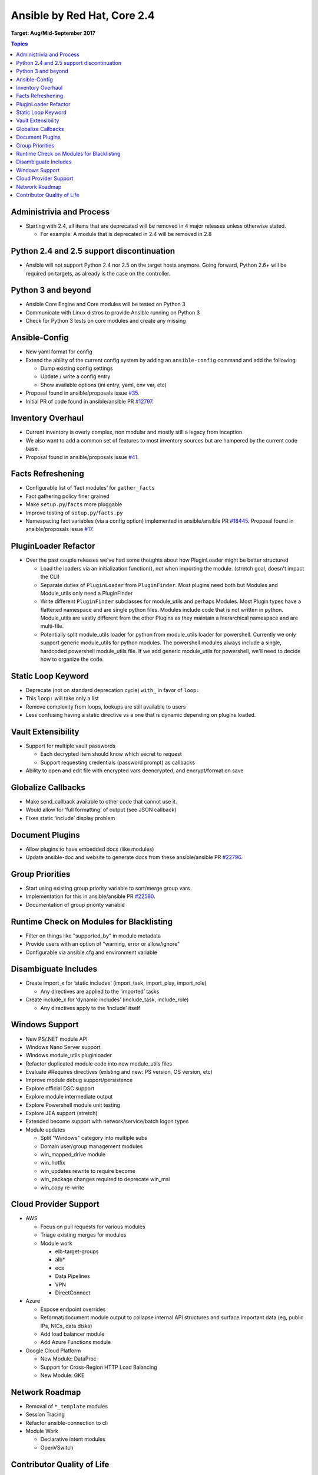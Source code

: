 ============================
Ansible by Red Hat, Core 2.4
============================
**Target: Aug/Mid-September 2017**

.. contents:: Topics

Administrivia and Process
-------------------------
- Starting with 2.4, all items that are deprecated will be removed in 4 major releases unless otherwise stated.

  - For example: A module that is deprecated in 2.4 will be removed in 2.8

Python 2.4 and 2.5 support discontinuation
------------------------------------------
- Ansible will not support Python 2.4 nor 2.5 on the target hosts anymore.
  Going forward, Python 2.6+ will be required on targets, as already is the case on the controller.

Python 3 and beyond
-------------------
- Ansible Core Engine and Core modules will be tested on Python 3
- Communicate with Linux distros to provide Ansible running on Python 3
- Check for Python 3 tests on core modules and create any missing

Ansible-Config
--------------
- New yaml format for config
- Extend the ability of the current config system by adding an ``ansible-config`` command and add the following:

  - Dump existing config settings
  - Update / write a config entry
  - Show available options (ini entry, yaml, env var, etc)

- Proposal found in ansible/proposals issue `#35 <https://github.com/ansible/proposals/issues/35>`_.
- Initial PR of code found in ansible/ansible PR `#12797 <https://github.com/ansible/ansible/pull/12797>`_.

Inventory Overhaul
------------------
- Current inventory is overly complex, non modular and mostly still a legacy from inception.
- We also want to add a common set of features to most inventory sources but are hampered by the current code base.
- Proposal found in ansible/proposals issue `#41 <https://github.com/ansible/proposals/issues/41>`_.

Facts Refreshening
------------------
- Configurable list of ‘fact modules’ for ``gather_facts``
- Fact gathering policy finer grained
- Make ``setup.py``/``facts`` more pluggable
- Improve testing of ``setup.py``/``facts.py``
- Namespacing fact variables (via a config option) implemented in ansible/ansible PR `#18445 <https://github.com/ansible/ansible/pull/18445>`_.
  Proposal found in ansible/proposals issue `#17 <https://github.com/ansible/proposals/issues/17>`_.

PluginLoader Refactor
---------------------
- Over the past couple releases we've had some thoughts about how
  PluginLoader might be better structured

  - Load the loaders via an initialization function(), not when importing
    the module. (stretch goal, doesn't impact the CLI)
  - Separate duties of ``PluginLoader`` from ``PluginFinder``.  Most plugins need
    both but Modules and Module_utils only need a PluginFinder
  - Write different ``PluginFinder`` subclasses for module_utils and perhaps
    Modules.  Most Plugin types have a flattened namespace and are single
    python files.  Modules include code that is not written in python.
    Module_utils are vastly different from the other Plugins as they
    maintain a hierarchical namespace and are multi-file.
  - Potentially split module_utils loader for python from module_utils
    loader for powershell.  Currently we only support generic module_utils
    for python modules.  The powershell modules always include a single,
    hardcoded powershell module_utils file.  If we add generic module_utils
    for powershell, we'll need to decide how to organize the code.

Static Loop Keyword
-------------------
- Deprecate (not on standard deprecation cycle) ``with_`` in favor of ``loop:``
- This ``loop:`` will take only a list
- Remove complexity from loops, lookups are still available to users
- Less confusing having a static directive vs a one that is dynamic depending on plugins loaded.

Vault Extensibility
-------------------
- Support for multiple vault passwords

  - Each decrypted item should know which secret to request
  - Support requesting credentials (password prompt) as callbacks

- Ability to open and edit file with encrypted vars deencrypted, and encrypt/format on save

Globalize Callbacks
-------------------
- Make send_callback available to other code that cannot use it.
- Would allow for ‘full formatting’ of output (see JSON callback)
- Fixes static ‘include’ display problem

Document Plugins
----------------
- Allow plugins to have embedded docs (like modules)
- Update ansible-doc and website to generate docs from these ansible/ansible PR `#22796 <https://github.com/ansible/ansible/pull/22796>`_.

Group Priorities
----------------
- Start using existing group priority variable to sort/merge group vars
- Implementation for this in ansible/ansible PR `#22580 <https://github.com/ansible/ansible/pull/22580>`_.
- Documentation of group priority variable

Runtime Check on Modules for Blacklisting
-----------------------------------------
- Filter on things like "supported_by" in module metadata
- Provide users with an option of "warning, error or allow/ignore"
- Configurable via ansible.cfg and environment variable

Disambiguate Includes
---------------------
- Create import_x for ‘static includes’ (import_task, import_play, import_role)

  - Any directives are applied to the ‘imported’ tasks

- Create include_x for ‘dynamic includes’ (include_task, include_role)

  - Any directives apply to the ‘include’  itself

Windows Support
---------------
- New PS/.NET module API
- Windows Nano Server support
- Windows module_utils pluginloader
- Refactor duplicated module code into new module_utils files
- Evaluate #Requires directives (existing and new: PS version, OS version, etc)
- Improve module debug support/persistence
- Explore official DSC support
- Explore module intermediate output
- Explore Powershell module unit testing
- Explore JEA support (stretch)
- Extended become support with network/service/batch logon types
- Module updates

  - Split "Windows" category into multiple subs
  - Domain user/group management modules
  - win_mapped_drive module
  - win_hotfix
  - win_updates rewrite to require become
  - win_package changes required to deprecate win_msi
  - win_copy re-write

Cloud Provider Support
----------------------
- AWS

  - Focus on pull requests for various modules
  - Triage existing merges for modules
  - Module work

    - elb-target-groups
    - alb*
    - ecs
    - Data Pipelines
    - VPN
    - DirectConnect

- Azure

  - Expose endpoint overrides
  - Reformat/document module output to collapse internal API structures and surface important data (eg, public IPs, NICs, data disks)
  - Add load balancer module
  - Add Azure Functions module

- Google Cloud Platform

  - New Module: DataProc
  - Support for Cross-Region HTTP Load Balancing
  - New Module: GKE

Network Roadmap
---------------
- Removal of ``*_template`` modules
- Session Tracing
- Refactor ansible-connection to cli
- Module Work

  - Declarative intent modules
  - OpenVSwitch

Contributor Quality of Life
---------------------------
- All Core and Curated modules will work towards having unit testing.
- More bot improvements!
- Test Infrastructure changes

  - Shippable + Bot Integration

    - Provide verified test results to the bot from Shippable so the bot can comment on PRs with CI failures.
    - Enable the bot to mark PRs with ``ci_verified`` if all CI failures are verified.

  - Windows Server 2016 Integration Tests

    - Restore Windows Server 2016 integration tests on Shippable.

      - Originally enabled during the 2.3 release cycle, but later disabled due to intermittent WinRM issues.
      - Depends on resolution of WinRM connection issues.

  - Windows Server Nano Integration Tests

    - Add support to ansible-core-ci for Windows Server 2016 Nano and enable on Shippable.
    - This will use a subset of the existing Windows integration tests.
    - Depends on resolution of WinRM connection issues.

  - Windows + Python 3 Tests

    - Run basic Windows tests using Python 3 as the controller.
    - Depends on resolution of WinRM Python 3 issues.

  - Cloud Integration Tests

    - Run existing cloud integration tests for AWS, Azure and GCP as part of CI.
    - Tests to be run only on cloud module (and module_utils) PRs and merges for the relevant cloud provider.

  - Test Reliability

    - Further improve test reliability to reduce false positives on Shippable.
    - This continues work from the 2.3 release cycle.

  - Static Code Analysis

    - Further expand the scope and coverage of static analysis.
    - This continues work from the 2.3 release cycle.
